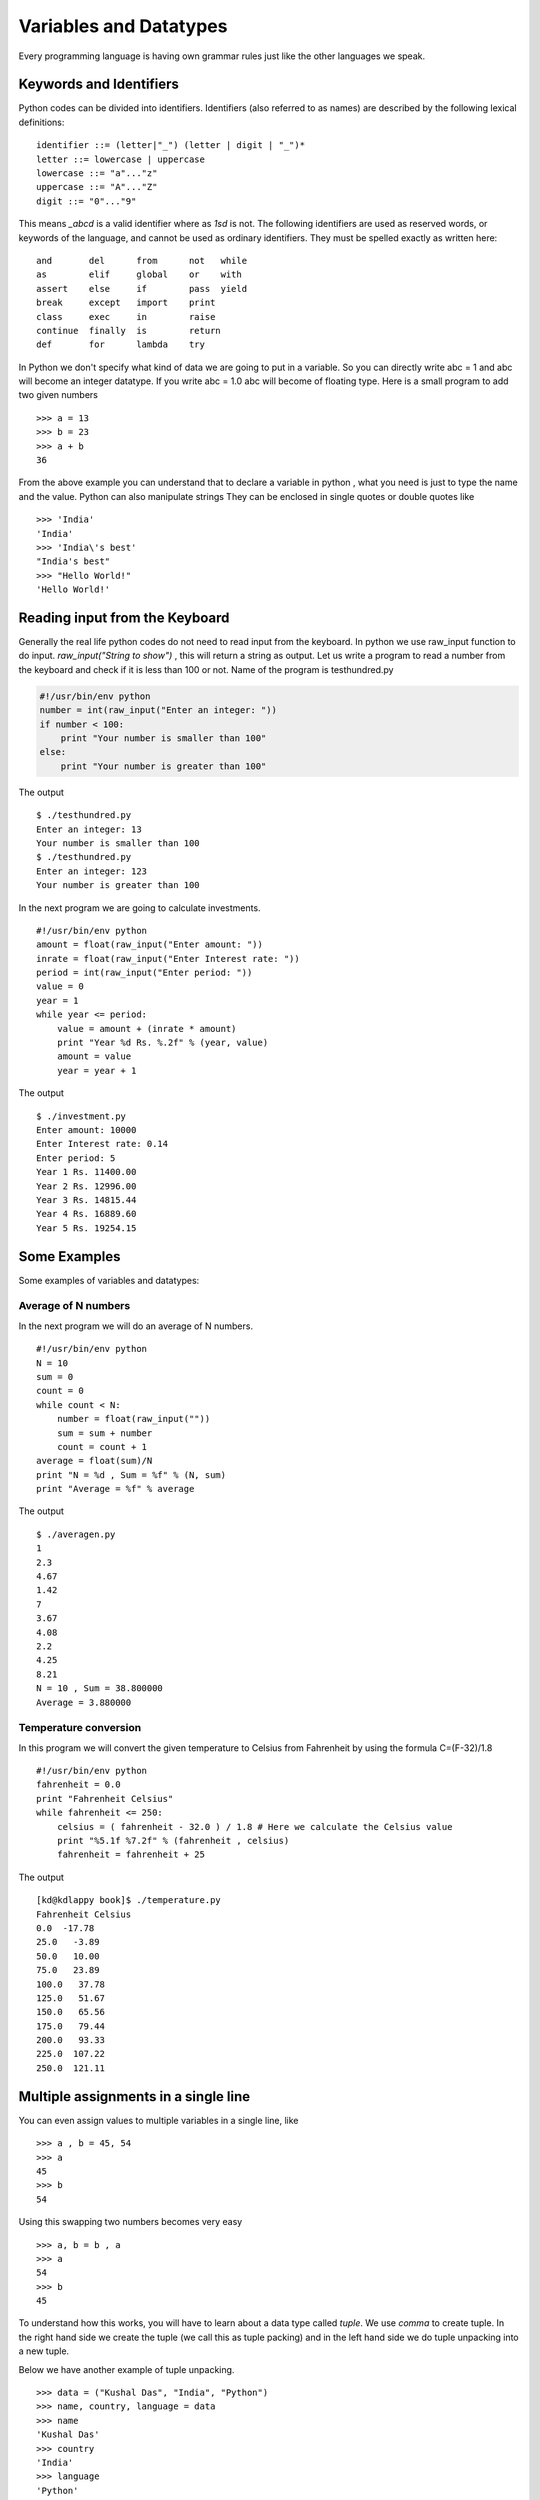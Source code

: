

=======================
Variables and Datatypes
=======================

Every programming language is having own grammar rules just like the other languages we speak.

Keywords and Identifiers
========================

Python codes can be divided into identifiers. Identifiers (also referred to as names) are described by the following lexical definitions:

::

    identifier ::= (letter|"_") (letter | digit | "_")*
    letter ::= lowercase | uppercase
    lowercase ::= "a"..."z"
    uppercase ::= "A"..."Z"
    digit ::= "0"..."9"

This means *_abcd* is a valid identifier where as *1sd* is not. The following identifiers are used as reserved words, or keywords of the language, and cannot be used as ordinary identifiers. They must be spelled exactly as written here:

::

    and       del      from      not   while
    as        elif     global    or    with
    assert    else     if        pass  yield
    break     except   import    print
    class     exec     in        raise
    continue  finally  is        return
    def       for      lambda    try

In Python we don't specify what kind of data we are going to put in a variable. So you can directly write abc = 1 and abc will become an integer datatype. If you write abc = 1.0 abc will become of floating type. Here is a small program to add two given numbers

::

    >>> a = 13
    >>> b = 23
    >>> a + b
    36

From the above example you can understand that to declare a variable in python , what you need is just to type the name and the value. Python can also manipulate strings They can be enclosed in single quotes or double quotes like

::

    >>> 'India'
    'India'
    >>> 'India\'s best'
    "India's best"
    >>> "Hello World!"
    'Hello World!'

Reading input from the Keyboard
===============================

Generally the real life python codes do not need to read input from the keyboard. In python we use raw_input function to do input. *raw_input("String to show")* , this will return a string as output. Let us write a program to read a number from the keyboard and check if it is less than 100 or not. Name of the program is testhundred.py

.. code-block:: python

    #!/usr/bin/env python
    number = int(raw_input("Enter an integer: "))
    if number < 100:
        print "Your number is smaller than 100"
    else:
        print "Your number is greater than 100"

The output

::

    $ ./testhundred.py
    Enter an integer: 13
    Your number is smaller than 100
    $ ./testhundred.py
    Enter an integer: 123
    Your number is greater than 100

In the next program we are going to calculate investments.

::

    #!/usr/bin/env python
    amount = float(raw_input("Enter amount: "))
    inrate = float(raw_input("Enter Interest rate: "))
    period = int(raw_input("Enter period: "))
    value = 0
    year = 1
    while year <= period:
        value = amount + (inrate * amount)
        print "Year %d Rs. %.2f" % (year, value)
        amount = value
        year = year + 1

The output

::

    $ ./investment.py
    Enter amount: 10000
    Enter Interest rate: 0.14
    Enter period: 5
    Year 1 Rs. 11400.00
    Year 2 Rs. 12996.00
    Year 3 Rs. 14815.44
    Year 4 Rs. 16889.60
    Year 5 Rs. 19254.15

Some Examples
=============

Some examples of variables and datatypes:

Average of N numbers
--------------------

In the next program we will do an average of N numbers.

::

    #!/usr/bin/env python
    N = 10
    sum = 0
    count = 0
    while count < N:
        number = float(raw_input(""))
        sum = sum + number
        count = count + 1
    average = float(sum)/N
    print "N = %d , Sum = %f" % (N, sum)
    print "Average = %f" % average


The output

::

    $ ./averagen.py
    1
    2.3
    4.67
    1.42
    7
    3.67
    4.08
    2.2
    4.25
    8.21
    N = 10 , Sum = 38.800000
    Average = 3.880000

Temperature conversion
----------------------

In this program we will convert the given temperature to Celsius from Fahrenheit by using the formula C=(F-32)/1.8

::

    #!/usr/bin/env python
    fahrenheit = 0.0
    print "Fahrenheit Celsius"
    while fahrenheit <= 250:
        celsius = ( fahrenheit - 32.0 ) / 1.8 # Here we calculate the Celsius value
        print "%5.1f %7.2f" % (fahrenheit , celsius)
        fahrenheit = fahrenheit + 25

The output

::

    [kd@kdlappy book]$ ./temperature.py
    Fahrenheit Celsius
    0.0  -17.78
    25.0   -3.89
    50.0   10.00
    75.0   23.89
    100.0   37.78
    125.0   51.67
    150.0   65.56
    175.0   79.44
    200.0   93.33
    225.0  107.22
    250.0  121.11

Multiple assignments in a single line
=====================================

You can even assign values to multiple variables in a single line, like

::

    >>> a , b = 45, 54
    >>> a
    45
    >>> b
    54

Using this swapping two numbers becomes very easy

::

    >>> a, b = b , a
    >>> a
    54
    >>> b
    45

To understand how this works, you will have to learn about a data type called *tuple*. We use *comma* to create tuple. In the right hand side we create the tuple (we call this as tuple packing) and in the left hand side we do tuple unpacking into a new tuple.

Below we have another example of tuple unpacking.

::

    >>> data = ("Kushal Das", "India", "Python")
    >>> name, country, language = data
    >>> name
    'Kushal Das'
    >>> country
    'India'
    >>> language
    'Python'


